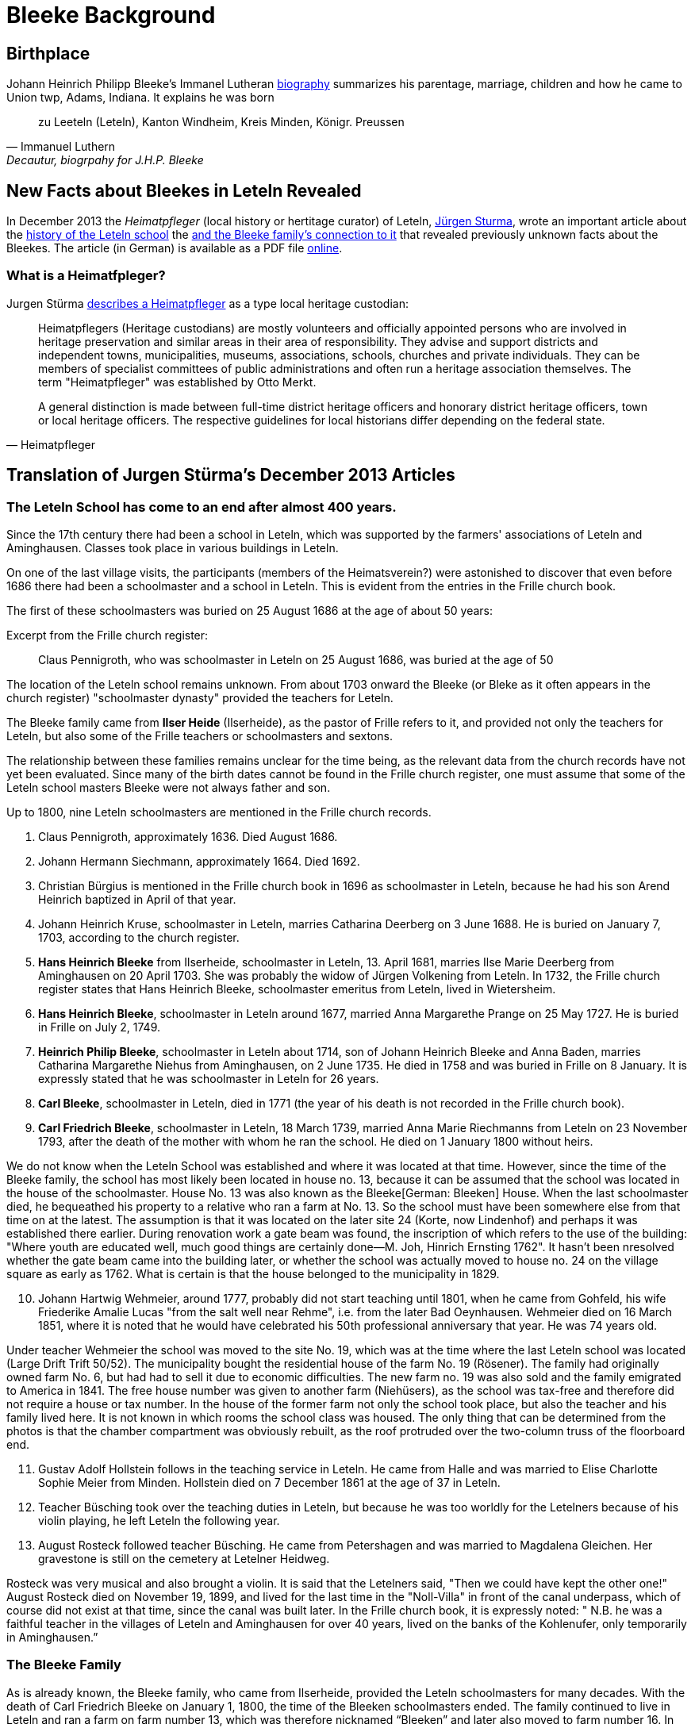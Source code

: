 = Bleeke Background

== Birthplace

Johann Heinrich Philipp Bleeke's Immanel Lutheran xref:immanuel-lutheran:bios/jhp-bleeke.adoc[biography] summarizes his parentage, marriage, children
and how he came to Union twp, Adams, Indiana. It explains he was born 

"zu Leeteln (Leteln), Kanton Windheim, Kreis Minden, Königr. Preussen"
-- Immanuel Luthern, Decautur, biogrpahy for J.H.P. Bleeke

== New Facts about Bleekes in Leteln Revealed

In December 2013 the _Heimatpfleger_ (local history or hertitage curator) of Leteln, link:http://www.sturma-online.de[Jürgen Sturma], wrote an important
article about the <<leitler-blatt, history of the Leteln school>> the <<leitler-blatt, and the Bleeke family's connection to it>> that revealed previously
unknown facts about the Bleekes. The article (in German) is available as a PDF file link:http://www.sturma-online.de/styled-29/styled/downloads-2/files/Leitler%20Blatt%202013-1.pdf[online].

=== What is a Heimatfpleger?

Jurgen Stürma link:http://www.sturma-online.de[describes a Heimatpfleger] as a type local heritage custodian:

[quote, Heimatpfleger]
____
Heimatpflegers (Heritage custodians) are mostly volunteers and officially appointed persons who are involved in heritage preservation and similar areas
in their area of responsibility. They advise and support districts and independent towns, municipalities, museums, associations, schools, churches and
private individuals. They can be members of specialist committees of public administrations and often run a heritage association themselves. The term
"Heimatpfleger" was established by Otto Merkt.

A general distinction is made between full-time district heritage officers and honorary district heritage officers, town or local heritage officers.
The respective guidelines for local historians differ depending on the federal state.
____

== Translation of Jurgen Stürma's December 2013 Articles 

[#juergen_article_anchor]
=== The Leteln School has come to an end after almost 400 years.

Since the 17th century there had been a school in Leteln, which was supported by the farmers' associations
of Leteln and Aminghausen. Classes took place in various buildings in Leteln.

On one of the last village visits, the participants (members of the Heimatsverein?)
were astonished to discover that even before 1686 there had been a schoolmaster and a
school in Leteln. This is evident from the entries in the Frille church book.

The first of these schoolmasters was buried on 25 August 1686 at the age of about 50 years:

.Excerpt from the Frille church register:
[quote]
Claus Pennigroth, who was schoolmaster in Leteln on 25 August 1686, was buried at the age of 50

The location of the Leteln school remains unknown. From about 1703 onward the Bleeke (or Bleke
as it often appears in the church register) "schoolmaster dynasty" provided the teachers for Leteln.

The Bleeke family came from **Ilser Heide** (Ilserheide), as the pastor of Frille refers
to it, and provided not only the teachers for Leteln, but also some of
the Frille teachers or schoolmasters and sextons.

The relationship between these families remains unclear for the time being, as the relevant data
from the church records have not yet been evaluated. Since many of the birth dates cannot be found
in the Frille church register, one must assume that some of the Leteln school masters Bleeke were
not always father and son.

Up to 1800, nine Leteln schoolmasters are mentioned in the Frille
church records.

[arabic]
. Claus Pennigroth, approximately 1636. Died August 1686.
. Johann Hermann Siechmann, approximately 1664. Died 1692.
. Christian Bürgius is mentioned in the Frille church book in 1696 as
schoolmaster in Leteln, because he had his son Arend Heinrich baptized
in April of that year.
. Johann Heinrich Kruse, schoolmaster in Leteln, marries Catharina
Deerberg on 3 June 1688. He is buried on January 7, 1703, according to
the church register.
. **Hans Heinrich Bleeke** from Ilserheide, schoolmaster in Leteln, 13.
April 1681, marries Ilse Marie Deerberg from Aminghausen on 20 April 1703.
She was probably the widow of Jürgen Volkening from Leteln. In
1732, the Frille church register states that Hans Heinrich Bleeke,
schoolmaster emeritus from Leteln, lived in Wietersheim.
. **Hans Heinrich Bleeke**, schoolmaster in Leteln around 1677, married Anna
Margarethe Prange on 25 May 1727. He is buried in Frille on July 2,
1749.
. **Heinrich Philip Bleeke**, schoolmaster in Leteln about 1714, son of
Johann Heinrich Bleeke and Anna Baden, marries Catharina Margarethe
Niehus from Aminghausen, on 2 June 1735. He died in 1758 and was buried
in Frille on 8 January. It is expressly stated that he was schoolmaster
in Leteln for 26 years.
. **Carl Bleeke**, schoolmaster in Leteln, died in 1771 (the year of his
death is not recorded in the Frille church book).
. **Carl Friedrich Bleeke**, schoolmaster in Leteln, 18 March 1739, married
Anna Marie Riechmanns from Leteln on 23 November 1793, after the death
of the mother with whom he ran the school. He died on 1 January 1800
without heirs.

We do not know when the Leteln School was established and where it was
located at that time. However, since the time of the Bleeke family, the
school has most likely been located in house no. 13, because it can be
assumed that the school was located in the house of the schoolmaster.
House No. 13 was also known as the Bleeke[German: Bleeken] House. When
the last schoolmaster died, he bequeathed his property to a relative who
ran a farm at No. 13. So the school must have been somewhere else from
that time on at the latest. The assumption is that it was located on the
later site 24 (Korte, now Lindenhof) and perhaps it was established
there earlier. During renovation work a gate beam was found, the
inscription of which refers to the use of the building: "Where youth are
educated well, much good things are certainly done—M. Joh, Hinrich
Ernsting 1762". It hasn't been nresolved whether the gate beam
came into the building later, or whether the school was actually moved
to house no. 24 on the village square as early as 1762. What is certain
is that the house belonged to the municipality in 1829.

[arabic, start=10]
. Johann Hartwig Wehmeier, around 1777, probably did not start teaching
until 1801, when he came from Gohfeld, his wife Friederike Amalie Lucas
"from the salt well near Rehme", i.e. from the later Bad Oeynhausen.
Wehmeier died on 16 March 1851, where it is noted that he would have
celebrated his 50th professional anniversary that year. He was 74 years
old.

Under teacher Wehmeier the school was moved to the site No. 19, which
was at the time where the last Leteln school was located (Large Drift
Trift 50/52). The municipality bought the residential house of the farm
No. 19 (Rösener). The family had originally owned farm No. 6, but had
had to sell it due to economic difficulties. The new farm no. 19 was
also sold and the family emigrated to America in 1841. The free house
number was given to another farm (Niehüsers), as the school was tax-free
and therefore did not require a house or tax number. In the house of the
former farm not only the school took place, but also the teacher and his
family lived here. It is not known in which rooms the school class was
housed. The only thing that can be determined from the photos is that
the chamber compartment was obviously rebuilt, as the roof protruded
over the two-column truss of the floorboard end.

[arabic, start=11]
. Gustav Adolf Hollstein follows in the teaching service in Leteln. He
came from Halle and was married to Elise Charlotte Sophie Meier from
Minden. Hollstein died on 7 December 1861 at the age of 37 in Leteln.
. Teacher Büsching took over the teaching duties in Leteln, but because
he was too worldly for the Letelners because of his violin playing, he
left Leteln the following year.
. August Rosteck followed teacher Büsching. He came from Petershagen and
was married to Magdalena Gleichen. Her gravestone is still on the
cemetery at Letelner Heidweg.

Rosteck was very musical and also brought a violin. It is said that the
Letelners said, "Then we could have kept the other one!" August Rosteck
died on November 19, 1899, and lived for the last time in the
"Noll-Villa" in front of the canal underpass, which of course did not
exist at that time, since the canal was built later. In the Frille
church book, it is expressly noted: " N.B. he was a faithful teacher in
the villages of Leteln and Aminghausen for over 40 years, lived on the
banks of the Kohlenufer, only temporarily in Aminghausen.”

[#test2]
=== The Bleeke Family
As is already known, the Bleeke family, who came from Ilserheide, provided the Leteln schoolmasters for many
decades. With the death of Carl Friedrich Bleeke on January 1, 1800, the time of the Bleeken schoolmasters
ended. The family continued to live in Leteln and ran a farm on farm number 13, which was therefore nicknamed
“Bleeken” and later also moved to farm number 16. In 1834 the Bleekes emigrated to America.

In 1977 Pastor Lohmann received a letter from Mrs. Sue Bleeke of Decatur, Indiana, U.S., asking him to do
research on her husband's, Don Bleeke’s, ancestors. Since such a task requires a lot of time, my neighbors
and I offered to take on this task. Until 1902 Leteln belonged to the Frille Church. So we had to search there.

In 1648 the Thirty Years War was over. When peace and order had returned, the pastors in the parishes started
again to record births, marriages and deaths in a big book. Everything that had been there
before was destroyed where the soldiers had gone through. In Frille, the first book begins in 1662. When we
found the first Bleeke, it was a big surprise to me that house number 13 was there. That was our house
number! So the Bleeken had had our house.

The first entry was: Hans Heinrich Bleeke, schoolmaster in Leteln. In 1703 he married Ilse Margarethe Deerberg from Leteln.
That was the blacksmith shop, where "Im Gang No. 9" is now. Since there were only a few houses in the village of Leteln,
we can assume that she was the daughter of the blacksmith Deerberg. The school was probably already in number 13 back then.
The Bleeken must have been bright. They weren't just schoolmasters (they didn't say teachers back then) in Leteln. We found
the name in Frille (45 years schoolmaster), Lahde and Ilserheide. In Leteln, the position was always passed down from father
to son. The last Bleeken schoolmaster died on January 1, 1800. He probably had no children and took the heir from Ilserheide.
This was Christian Bleeke. He married Anne Margarethe Volkening from Leteln No. 2. He was born in 1753 and had three sons.
Karl married a Niemann from Todtenhausen, Phillip a Schwier from Wietersheim and
Friedrich a Krückeberg from Berenbusch. In 1834 Phillip went to America, and one year later his wife and six children also,
three boys and three girls. The youngest was born in 1833. Later the two brothers and one Krückeberg also went to America.

The individual mentioned at the beginning, Don Bleeke, is a descendant
of **Phillip Bleeke**(that is: Johann Heinrich Phillip Bleeke).
He founded the Lutheran Immanuel Church and School in Decatur in 1849. The
commemorative publication from Decatur for the 125th anniversary in 1974
was sent to me by Sue Bleeke. In 1986 Louis Bleeke visited us with his
wife Dolores. He too is a descendant of Phillip Bleeke. For him it was
an exciting to stand on the ground that his ancestors had worked.

The garden is still the same size and the long hedge is most likely
still planted by the Bleekes. When my grandfather bought the property in
1883, the hedge was already old. Unfortunately the old house was no
longer standing. It had burned down in 1894. I then showed him
Rommelmann's house, because this is what the old Bleeke's house might
have looked like; it was built in 1772. These Bleekes have become one
big family. As Louis told me, there is a family reunion every two years.
About 200 people gather there. They have no connection with the
descendants of the other two Bleeke brothers. I still have contact by
letter with Louis, he still speaks and writes German. In 1989 a
Krückeberg visited me, descendants of the Krückebergs from Berenbusch.
He also spoke German.

Louis had already written to the mayor of Minden in 1970 and asked for
research. He had given the letter to the registry office, and they sent
it to Frille. He did not get an answer. We found the letter in the
church register in Frille.

About the Bleekes in the United States. The Bleeke family from Leteln
emigrated to America like many others. In the New World, new
possibilities opened up. The Bleekes settled in Union, Adams County,
Indiana about 5 years after emigration and were quite successful there.
In 1974 the 125th anniversary of the church was celebrated in Decatur,
Indiana. On this occasion a small commemorative publication was
published, from which the following information is partly taken. The
Bleeke family is also mentioned in "History of Adams and Wells County,
Indiana".

The living conditions were more than modest for many rural inhabitants
in Germany and many decided to emigrate in order to find a new
livelihood and better living conditions for themselves and their
families. We had already heard that the three sons of the Bleeke family
and also a brother-in-law of the Bleeken brothers, a Krückeberg from
Berenbusch, emigrated to the United States in 1834. They were Carl
Friedrich Bleeke (*1794), Johann Heinrich Philp Bleeke (1797-1883) and
Christian Friedrich (*1800), who was married to Luise Eleonore
Krückeberg from Berenbusch No. 10. Before Phillip Bleeke came to 
Decatur, he settled with his family in Wheeling, where he lived until 1837.
Then he went to Cincinnati. From there he undertook a journey in
1838 to find a new place to settle. Finally he came to Adams County,
where he purchased land. In 1840 he returned to Cincinnati to get his
family, who arrived on November 27 of the same year. The journey was
more than very arduous. The roads were so muddy that the family was
eventually forced to leave part of their household in New Bremen, Ohio.
They eventually had to continue on foot and could only manage 5 miles a
day at most.

At first they all lived in a tent, which they had built out of the
tarpaulin of the wagon and a few strong wooden poles. During this time
they built themselves a primitive log cabin. On the 24th day December
they could finally move in. Only in 1852 they built the house, which
still stands in its old place.

The road to the church was 5 miles long, which the Bleekes always had to
walk. Finally, from 1849 on, the Bleekes' house was regularly used for
devotions and sermons by Pastor Fritze. This is how the Evangelical
Lutheran Immanuel Church was founded

The community was initially very small. With the bride of Christian
Bleeke there were only eight people. In the course of the next years
other settlers joined the community: Johann Krückeberg with his wife and
three daughters and Heinrich Wilhelm Weyland with his wife, son and
daughter. It is obvious that the families still knew each other from
their old homeland. Other families soon joined them: Grote (1852),
Reinking (1853), Thieme (1855), Krückeberg, Schamerloh, Koldewey,
Höriger, Rücklos (all before 1858) In 1865 a school was established, in
which 18 children were first taught.

In the history of Adams County written 1889, it says about Frederick
William Blakey (Friedrich Wilhelm Bleeke), the son of Johann Heinrich
Philip Bleeke, he was born in Prussia in 1825 and came to America with
his parents at the age of 10 years. In 1854 he married Mary Bevelheimer
from Pennsylvania. In 1889 there were still 9 children from this
marriage. He owned a total of 480 acres of land, that is about 192
hectares or about 768 acres. The brothers Friedrich and Christian lived
in the same house until 1870. In 1850, they founded a potash factory.
The hardwood resulting from the cultivation of the land was burned to
ashes, from which potash and other products were then made. The company
was named John II. Blakey. The ash products were also used in the
production of ceramics and the Bleeke brothers (Blaeky) very
successfully entered the ceramic production in 1880. The Bleekes were
the second settler family in the Uniuon Township.

Christian Bleeke owned 400 acres in 1889, about 160 hectares or 640
acres. Christian married Louise Fahlsing and after her early death Mary A.
Rupp. He had 3 children from his first marriage and 10 from the
second.

One has to keep in mind the enormous changes the emigrant families went
through. They came from an old half-timbered house with a small farm in
Leteln and became wealthy farmers and entrepreneurs in America. Who had
a farm of 640 acres in Leteln?


[bibliography]
== References

* [[[leitler-blatt]]] Leitler Blatt, December 2013, online PDF, (https://tinyurl.com/y6fxse94 : 10 November 2023)
